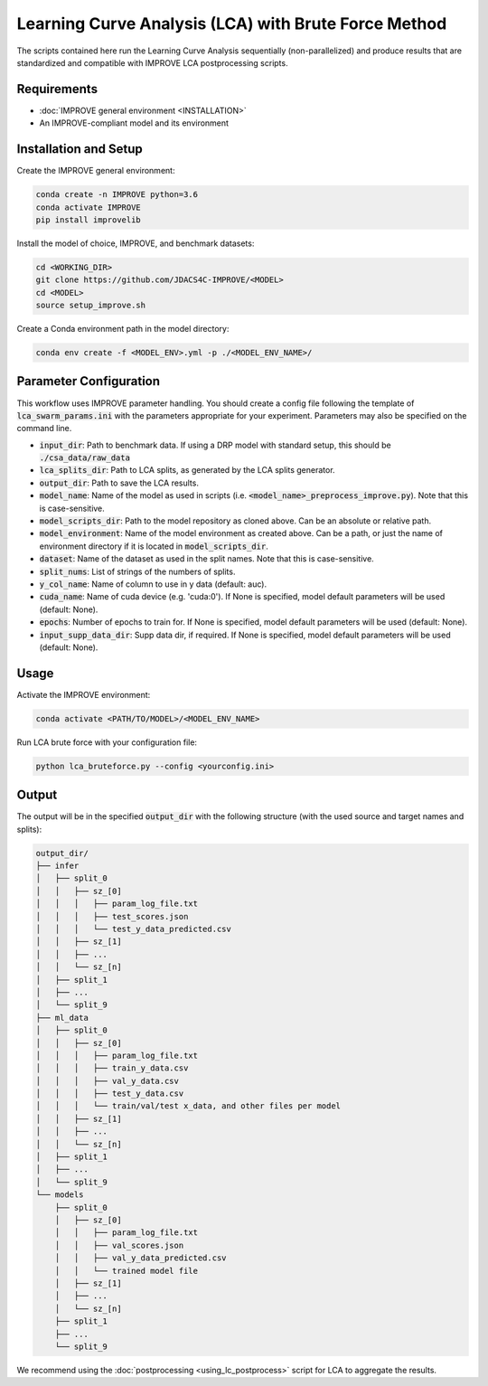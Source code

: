 Learning Curve Analysis (LCA) with Brute Force Method
=========================================================

The scripts contained here run the Learning Curve Analysis sequentially (non-parallelized) and produce results that are standardized and compatible with IMPROVE LCA postprocessing scripts.

Requirements
---------------------

* :doc:`IMPROVE general environment <INSTALLATION>`
* An IMPROVE-compliant model and its environment

Installation and Setup
------------------------

Create the IMPROVE general environment:

.. code-block:: bash

    conda create -n IMPROVE python=3.6
    conda activate IMPROVE
    pip install improvelib


Install the model of choice, IMPROVE, and benchmark datasets:

.. code-block:: bash

    cd <WORKING_DIR>
    git clone https://github.com/JDACS4C-IMPROVE/<MODEL>
    cd <MODEL>
    source setup_improve.sh


Create a Conda environment path in the model directory:

.. code-block:: bash

    conda env create -f <MODEL_ENV>.yml -p ./<MODEL_ENV_NAME>/


Parameter Configuration
--------------------------

This workflow uses IMPROVE parameter handling. You should create a config file following the template of :code:`lca_swarm_params.ini` with the parameters appropriate for your experiment. Parameters may also be specified on the command line.

* :code:`input_dir`: Path to benchmark data. If using a DRP model with standard setup, this should be :code:`./csa_data/raw_data`
* :code:`lca_splits_dir`: Path to LCA splits, as generated by the LCA splits generator.
* :code:`output_dir`: Path to save the LCA results. 
* :code:`model_name`: Name of the model as used in scripts (i.e. :code:`<model_name>_preprocess_improve.py`). Note that this is case-sensitive.
* :code:`model_scripts_dir`: Path to the model repository as cloned above. Can be an absolute or relative path.
* :code:`model_environment`: Name of the model environment as created above. Can be a path, or just the name of environment directory if it is located in :code:`model_scripts_dir`.
* :code:`dataset`: Name of the dataset as used in the split names. Note that this is case-sensitive.
* :code:`split_nums`: List of strings of the numbers of splits.
* :code:`y_col_name`: Name of column to use in y data (default: auc).
* :code:`cuda_name`: Name of cuda device (e.g. 'cuda:0'). If None is specified, model default parameters will be used (default: None).
* :code:`epochs`: Number of epochs to train for. If None is specified, model default parameters will be used (default: None).
* :code:`input_supp_data_dir`: Supp data dir, if required. If None is specified, model default parameters will be used (default: None).

Usage
----------

Activate the IMPROVE environment:

.. code-block:: bash

    conda activate <PATH/TO/MODEL>/<MODEL_ENV_NAME>


Run LCA brute force with your configuration file:

.. code-block:: bash

    python lca_bruteforce.py --config <yourconfig.ini>


Output
-------

The output will be in the specified :code:`output_dir` with the following structure (with the used source and target names and splits):

.. code-block:: bash

    output_dir/
    ├── infer
    │   ├── split_0
    │   │   ├── sz_[0]
    │   │   │   ├── param_log_file.txt
    │   │   │   ├── test_scores.json
    │   │   │   └── test_y_data_predicted.csv
    │   │   ├── sz_[1]
    │   │   ├── ...
    │   │   └── sz_[n]
    │   ├── split_1
    │   ├── ...
    │   └── split_9
    ├── ml_data
    │   ├── split_0
    │   │   ├── sz_[0]
    │   │   │   ├── param_log_file.txt
    │   │   │   ├── train_y_data.csv
    │   │   │   ├── val_y_data.csv
    │   │   │   ├── test_y_data.csv
    │   │   │   └── train/val/test x_data, and other files per model
    │   │   ├── sz_[1]
    │   │   ├── ...
    │   │   └── sz_[n]
    │   ├── split_1
    │   ├── ...
    │   └── split_9
    └── models
        ├── split_0
        │   ├── sz_[0]
        │   │   ├── param_log_file.txt
        │   │   ├── val_scores.json
        │   │   ├── val_y_data_predicted.csv
        │   │   └── trained model file
        │   ├── sz_[1]
        │   ├── ...
        │   └── sz_[n]
        ├── split_1
        ├── ...
        └── split_9


We recommend using the :doc:`postprocessing <using_lc_postprocess>` script for LCA to aggregate the results. 












